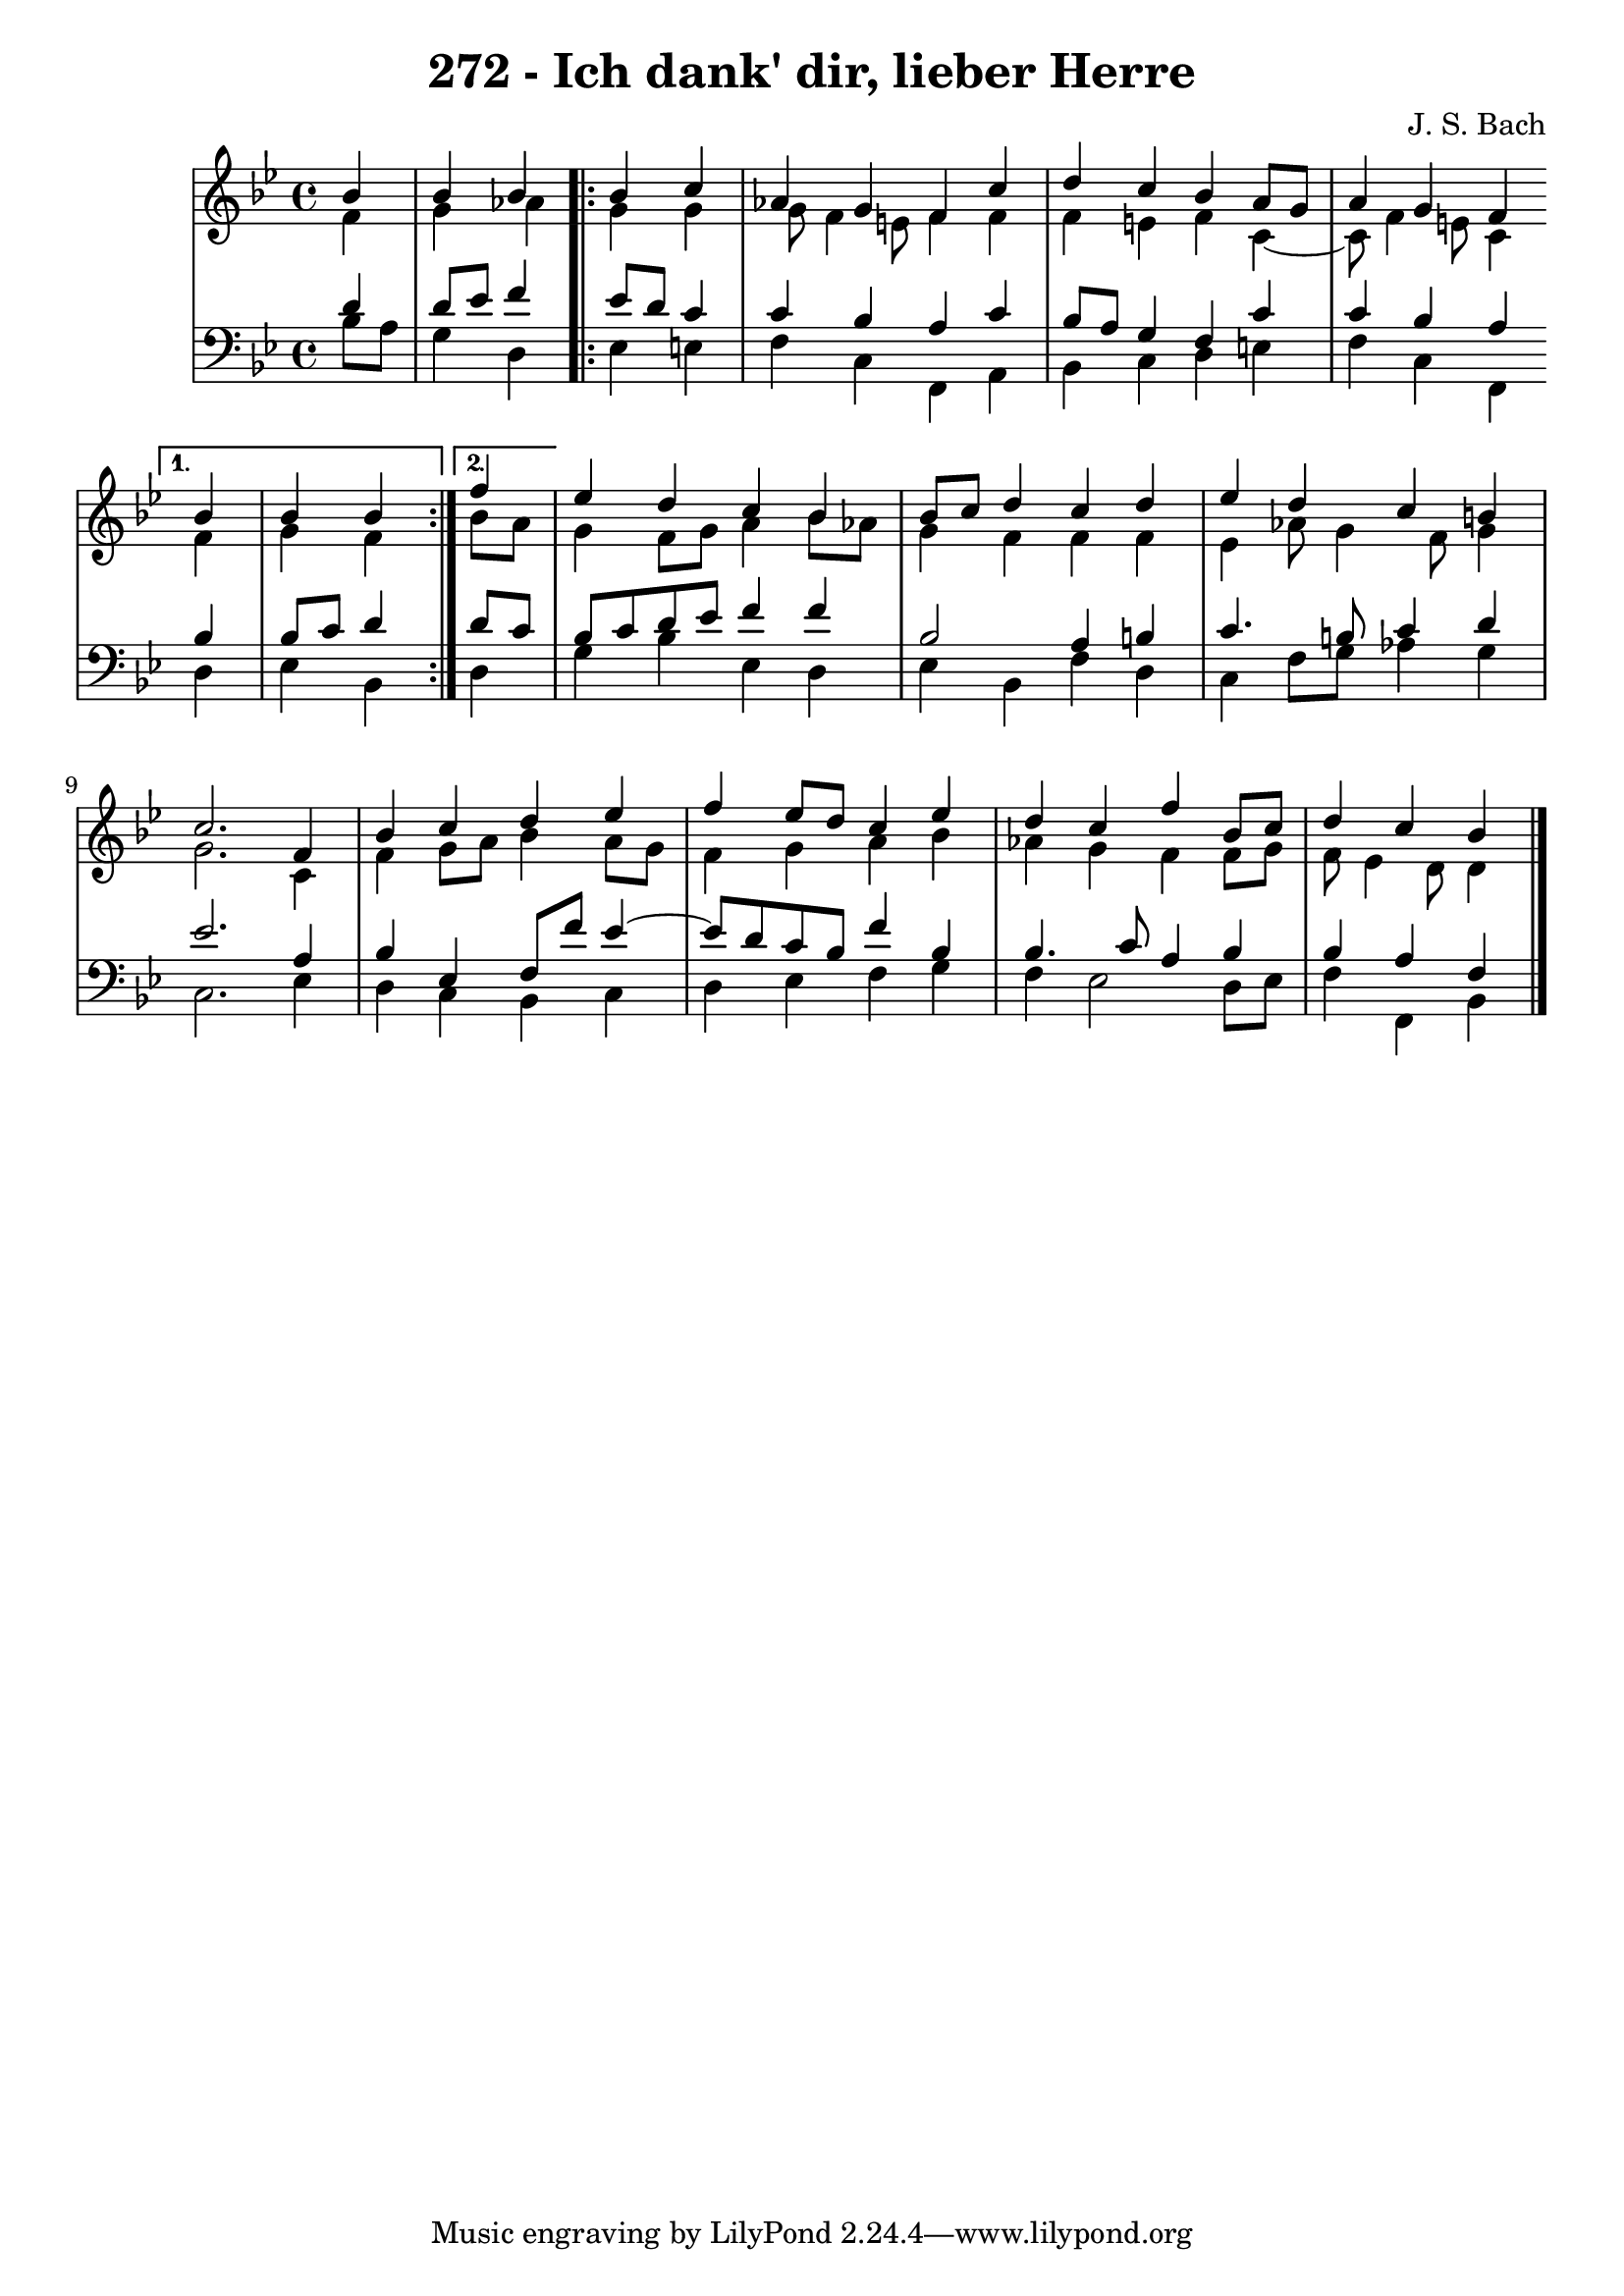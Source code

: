 \version "2.10.33"

\header {
  title = "272 - Ich dank' dir, lieber Herre"
  composer = "J. S. Bach"
}

global =  {
  \time 4/4 
  \key bes \major
}

soprano = \relative c'' {
  \partial 4 
  bes4 
  bes bes \repeat volta 2 {
    bes c 
    aes g f c' 
    d c bes a8 g 
    a4 g f
  }
  \alternative {
    {
      bes bes bes
    } 
    {
      \partial 4 
      f'
    }
  }
  ees d c bes 
  bes8 c d4 c d 
  ees d c b 
  c2. f,4 
  bes c d ees 
  f ees8 d c4 ees 
  d c f bes,8 c 
  d4 c bes
}


alto = \relative c' {
  \partial 4 
  f4 
  g aes
  \repeat volta 2 {
    g g 
    g8 f4 e8 f4 f 
    f e f c4~
    c8 f4 e8 c4
  }
  \alternative {
    {
      f g f
    }
    {
      \partial 4 
      bes8 a
    }
  } 
  g4 f8 g a4 bes8 aes 
  g4 f f f 
  ees aes8 g4 f8 g4 
  g2. c,4 
  f g8 a bes4 a8 g 
  f4 g a bes 
  aes g f f8 g 
  f ees4 d8 d4
}


tenor = \relative c' {
  \partial 4 
  d4 
  d8 ees f4
  \repeat volta 2 {
    ees8 d c4 
    c bes a c 
    bes8 a g4 f c' 
    c bes a 
  }
  \alternative {
    {
      bes bes8 c d4
    }
    {
      \partial 4 
      d8 c 
    }
  }
  bes c d ees f4 f 
  bes,2 a4 b 
  c4. b8 c4 d 
  ees2. a,4 
  bes ees, f8 f' ees4~
  ees8 d8 c bes f'4 bes, 
  bes4. c8 a4 bes 
  bes a f 
}


baixo = \relative c' {
  \partial 4 
  bes8 a 
  g4 d 
  \repeat volta 2 {
    ees e 
    f c f, a 
    bes c d e 
    f c f, 
  } 
  \alternative {
    {
      d' ees bes
    }
    {
      \partial 4 
      d
    }
  }
  g bes ees, d 
  ees bes f' d 
  c f8 g aes4 g 
  c,2. ees4 
  d c bes c 
  d ees f g 
  f ees2 d8 ees 
  f4 f, bes 
}

\score {
  <<
    \new StaffGroup <<
      \override StaffGroup.SystemStartBracket #'style = #'line 
      \new Staff {
        <<
          \global
          \new Voice = "soprano" { \voiceOne \soprano }
          \new Voice = "alto" { \voiceTwo \alto }
        >>
      }
      \new Staff {
        <<
          \global
          \clef "bass"
          \new Voice = "tenor" {\voiceOne \tenor }
          \new Voice = "baixo" { \voiceTwo \baixo \bar "|."}
        >>
      }
    >>
  >>
  \layout {}
  \midi {}
}